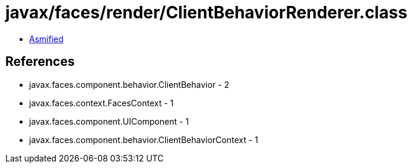 = javax/faces/render/ClientBehaviorRenderer.class

 - link:ClientBehaviorRenderer-asmified.java[Asmified]

== References

 - javax.faces.component.behavior.ClientBehavior - 2
 - javax.faces.context.FacesContext - 1
 - javax.faces.component.UIComponent - 1
 - javax.faces.component.behavior.ClientBehaviorContext - 1
